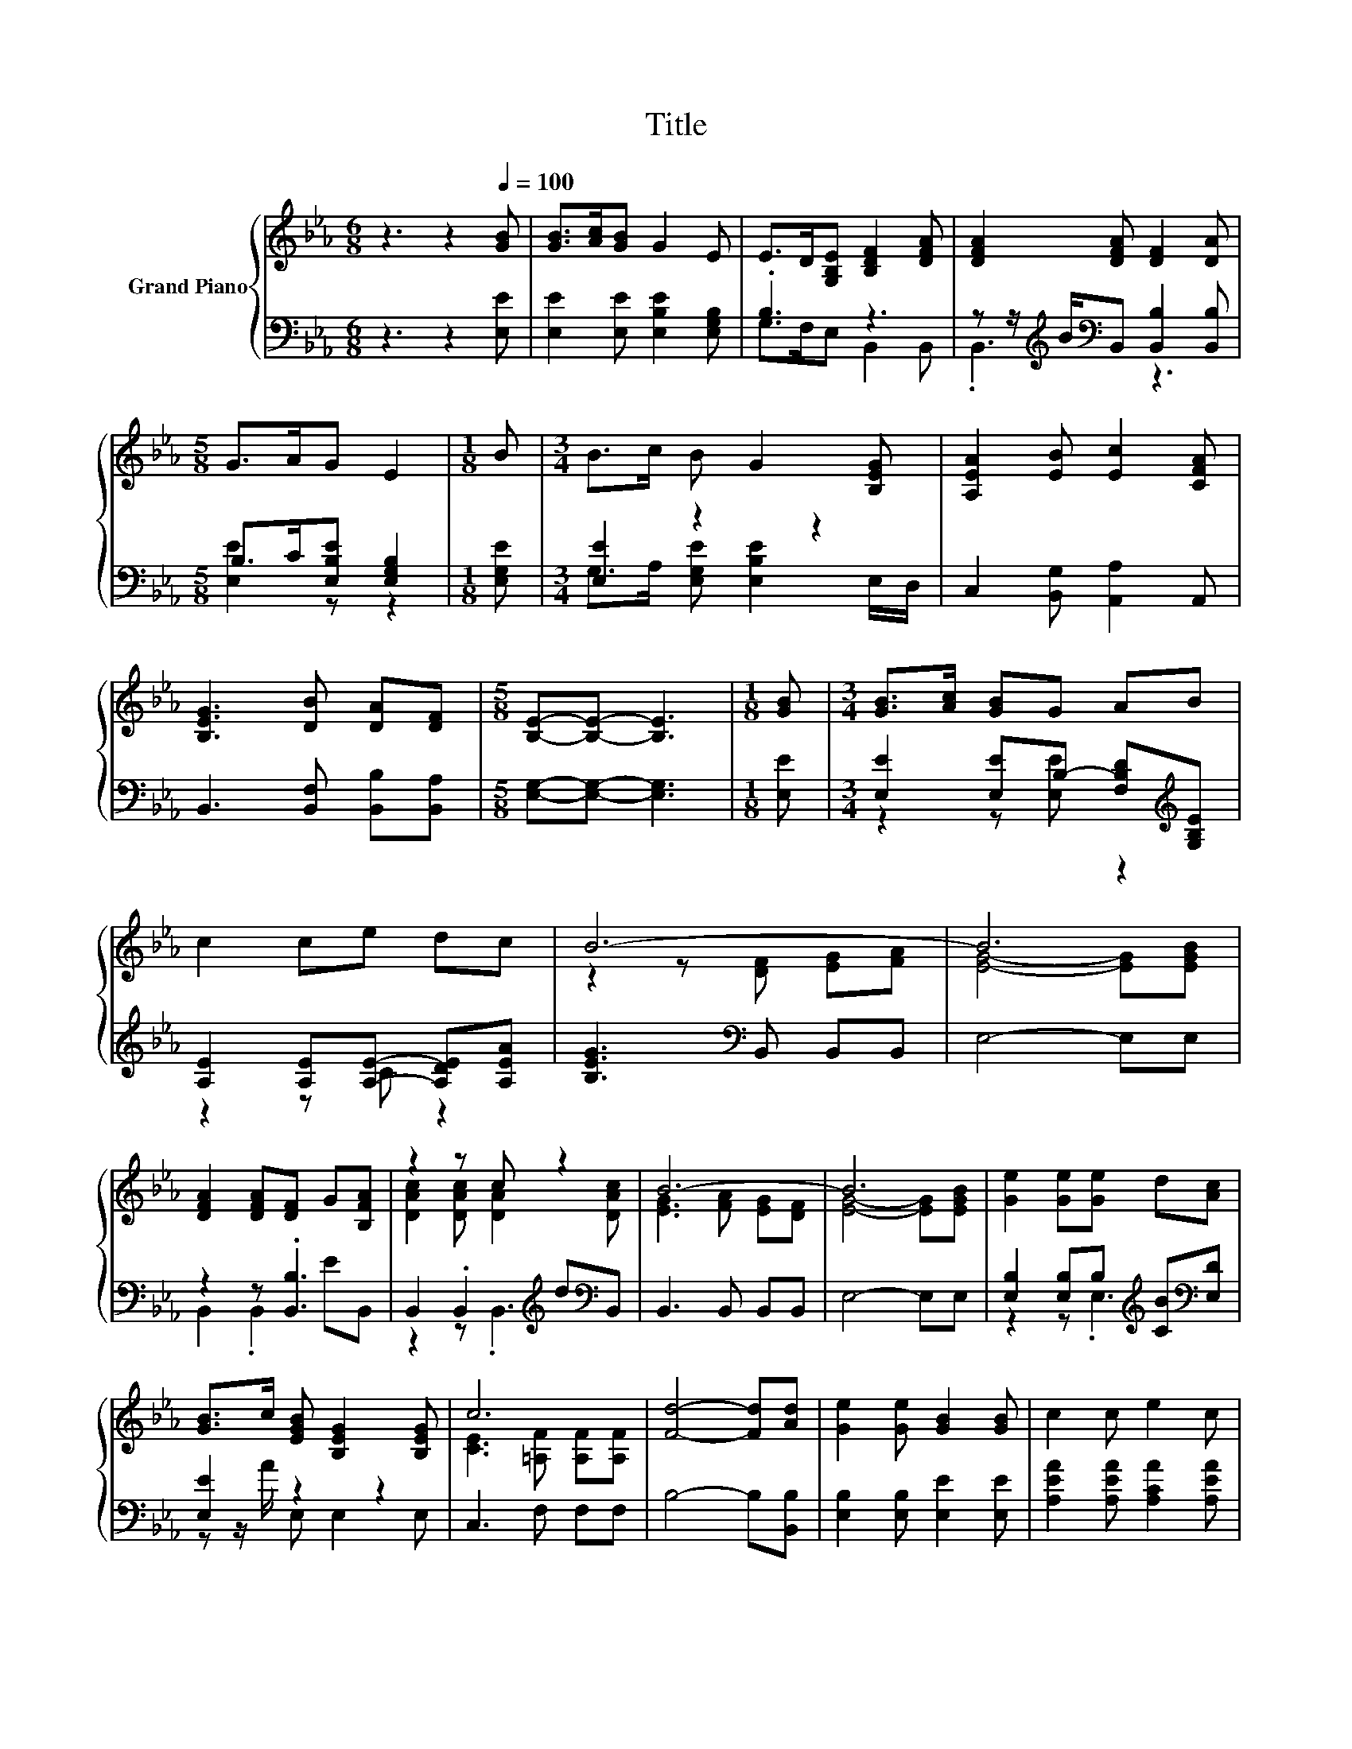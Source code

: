 X:1
T:Title
%%score { ( 1 4 ) | ( 2 3 ) }
L:1/8
M:6/8
K:Eb
V:1 treble nm="Grand Piano"
V:4 treble 
V:2 bass 
V:3 bass 
V:1
 z3 z2[Q:1/4=100] [GB] | [GB]>[Ac][GB] G2 E | E>D[G,B,E] [B,DF]2 [DFA] | [DFA]2 [DFA] [DF]2 [DA] | %4
[M:5/8] G>AG E2 |[M:1/8] B |[M:3/4] B>c B G2 [B,EG] | [A,EA]2 [EB] [Ec]2 [CFA] | %8
 [B,EG]3 [DB] [DA][DF] |[M:5/8] [B,E]-[B,E]- [B,E]3 |[M:1/8] [GB] |[M:3/4] [GB]>[Ac] [GB]G AB | %12
 c2 ce dc | B6- | B6 | [DFA]2 [DFA][DF] G[B,FA] | z2 z c z2 | B6- | B6 | [Ge]2 [Ge][Ge] d[Ac] | %20
 [GB]>c [EGB] [B,EG]2 [B,EG] | c6 | [Fd]4- [Fd][Ad] | [Ge]2 [Ge] [GB]2 [GB] | c2 c e2 c | %25
 B3 [Ad] [Ae][Af] |[M:5/8] [Ge]-[Ge]- [Ge]3 |] %27
V:2
 z3 z2 [E,E] | [E,E]2 [E,E] [E,B,E]2 [E,G,B,] | .B,3 z3 | %3
 z z/[K:treble] B/[K:bass]B,, [B,,B,]2 [B,,B,] |[M:5/8] B,>C[E,B,E] [E,G,B,]2 |[M:1/8] [E,G,E] | %6
[M:3/4] [E,E]2 z2 z2 | C,2 [B,,G,] [A,,A,]2 A,, | B,,3 [B,,F,] [B,,B,][B,,A,] | %9
[M:5/8] [E,G,]-[E,G,]- [E,G,]3 |[M:1/8] [E,E] |[M:3/4] [E,E]2 [E,E]B,- [F,B,D][K:treble][G,B,E] | %12
 [A,E]2 [A,E][A,E]- [A,DE][A,EA] | [B,EG]3[K:bass] B,, B,,B,, | E,4- E,E, | z2 z .[B,,B,]3 | %16
 B,,2 .B,,2[K:treble] d[K:bass]B,, | B,,3 B,, B,,B,, | E,4- E,E, | %19
 [E,B,]2 [E,B,]B,[K:treble] [CB][K:bass][E,D] | [E,E]2 z2 z2 | C,3 F, F,F, | B,4- B,[B,,B,] | %23
 [E,B,]2 [E,B,] [E,E]2 [E,E] | [A,EA]2 [A,EA] [A,CA]2 [A,EA] | %25
 [B,EG]3[K:bass] [B,,B,] [B,,B,][B,,B,] |[M:5/8] [E,B,]-[E,B,]- [E,B,]3 |] %27
V:3
 x6 | x6 | G,>F,E, B,,2 B,, | .B,,3[K:treble][K:bass] z3 |[M:5/8] [E,E]2 z z2 |[M:1/8] x | %6
[M:3/4] G,>A, [E,G,E] [E,B,E]2 E,/D,/ | x6 | x6 |[M:5/8] x5 |[M:1/8] x | %11
[M:3/4] z2 z [E,E] z2[K:treble] | z2 z C z2 | x3[K:bass] x3 | x6 | B,,2 .B,,2 EB,, | %16
 z2 z .B,,3[K:treble][K:bass] | x6 | x6 | z2 z .E,3[K:treble][K:bass] | z z/ A/ E, E,2 E, | x6 | %22
 x6 | x6 | x6 | x3[K:bass] x3 |[M:5/8] x5 |] %27
V:4
 x6 | x6 | x6 | x6 |[M:5/8] x5 |[M:1/8] x |[M:3/4] x6 | x6 | x6 |[M:5/8] x5 |[M:1/8] x | %11
[M:3/4] x6 | x6 | z2 z [DF] [EG][FA] | [EG]4- [EG][EGB] | x6 | [DAc]2 [DAc] [DA]2 [DAc] | %17
 [EG]3 [FA] [EG][DF] | [EG]4- [EG][EGB] | x6 | x6 | [CE]3 [=A,F] [A,F][A,F] | x6 | x6 | x6 | x6 | %26
[M:5/8] x5 |] %27

